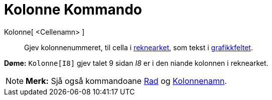 = Kolonne Kommando
:page-en: commands/Column
ifdef::env-github[:imagesdir: /nn/modules/ROOT/assets/images]

Kolonne[ <Cellenamn> ]::
  Gjev kolonnenummeret, til cella i xref:/Rekneark.adoc[reknearket], som tekst i xref:/Grafikkfelt.adoc[grafikkfeltet].

[EXAMPLE]
====

*Døme:* `++Kolonne[I8]++` gjev talet 9 sidan _I8_ er i den niande kolonnen i reknearket.

====

[NOTE]
====

*Merk:* Sjå også kommandoane xref:/commands/Rad.adoc[Rad] og xref:/commands/Kolonnenamn.adoc[Kolonnenamn].

====
